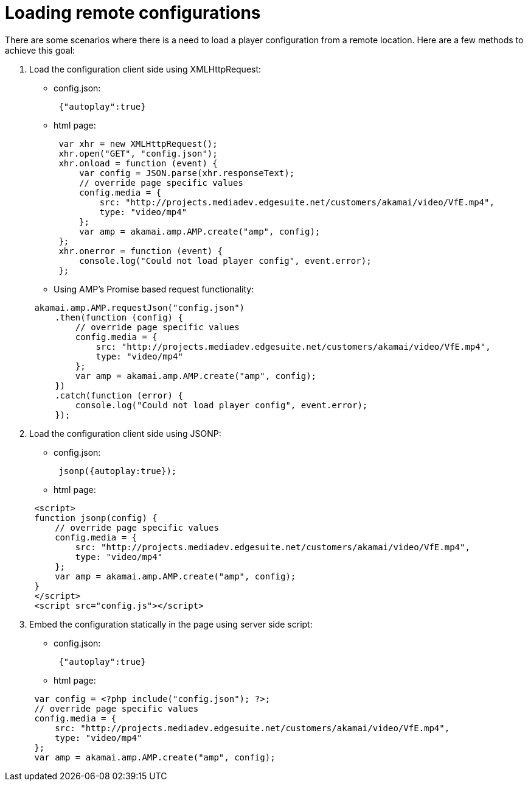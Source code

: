 = Loading remote configurations
:categories: ["core"]
:page-layout: techdocs-web
:position: 8

There are some scenarios where there is a need to load a player configuration from a remote location. Here are a few methods to achieve this goal:

. Load the configuration client side using XMLHttpRequest:
 ** config.json:

+
[,nt]
----

 {"autoplay":true}
----
 ** html page:

+
[,nt]
----

 var xhr = new XMLHttpRequest();
 xhr.open("GET", "config.json");
 xhr.onload = function (event) {
     var config = JSON.parse(xhr.responseText);
     // override page specific values
     config.media = {
         src: "http://projects.mediadev.edgesuite.net/customers/akamai/video/VfE.mp4",
         type: "video/mp4"
     };
     var amp = akamai.amp.AMP.create("amp", config);
 };
 xhr.onerror = function (event) {
     console.log("Could not load player config", event.error);
 };
----
 ** Using AMP's Promise based request functionality:

+
[,nt]
----

 akamai.amp.AMP.requestJson("config.json")
     .then(function (config) {
         // override page specific values
         config.media = {
             src: "http://projects.mediadev.edgesuite.net/customers/akamai/video/VfE.mp4",
             type: "video/mp4"
         };
         var amp = akamai.amp.AMP.create("amp", config);
     })
     .catch(function (error) {
         console.log("Could not load player config", event.error);
     });
----
. Load the configuration client side using JSONP:
 ** config.json:

+
[,nt]
----

 jsonp({autoplay:true});
----
 ** html page:

+
[,nt]
----

 <script>
 function jsonp(config) {
     // override page specific values
     config.media = {
         src: "http://projects.mediadev.edgesuite.net/customers/akamai/video/VfE.mp4",
         type: "video/mp4"
     };
     var amp = akamai.amp.AMP.create("amp", config);
 }
 </script>
 <script src="config.js"></script>
----
. Embed the configuration statically in the page using server side script:
 ** config.json:

+
[,nt]
----

 {"autoplay":true}
----
 ** html page:

+
[,nt]
----

 var config = <?php include("config.json"); ?>;
 // override page specific values
 config.media = {
     src: "http://projects.mediadev.edgesuite.net/customers/akamai/video/VfE.mp4",
     type: "video/mp4"
 };
 var amp = akamai.amp.AMP.create("amp", config);
----
